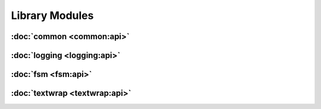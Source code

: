 .. Structure conventions
     # with overline, for parts
     * with overline, for chapters
     = for sections
     - for subsections
     ^ for sub-subsections
     " for paragraphs

###############
Library Modules
###############

:doc:`common <common:api>`
==========================

:doc:`logging <logging:api>`
============================

:doc:`fsm <fsm:api>`
====================

:doc:`textwrap <textwrap:api>`
==============================
